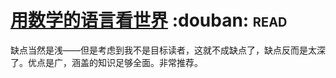 * [[https://book.douban.com/subject/27034389/][用数学的语言看世界]]    :douban::read:
缺点当然是浅——但是考虑到我不是目标读者，这就不成缺点了，缺点反而是太深了。优点是广，涵盖的知识足够全面。非常推荐。
